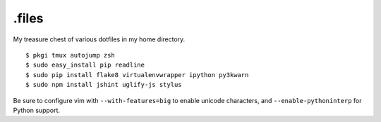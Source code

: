 ======
.files
======

.. image:: http://i.imgur.com/pG0M4ul.jpg
   :target: http://i.imgur.com/pG0M4ul.jpg
   :alt: Screenshot

My treasure chest of various dotfiles in my home directory.

::

    $ pkgi tmux autojump zsh
    $ sudo easy_install pip readline
    $ sudo pip install flake8 virtualenvwrapper ipython py3kwarn
    $ sudo npm install jshint uglify-js stylus

Be sure to configure vim with ``--with-features=big`` to enable unicode
characters, and ``--enable-pythoninterp`` for Python support.
